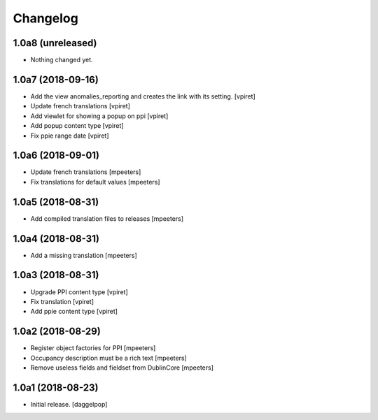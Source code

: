 Changelog
=========


1.0a8 (unreleased)
------------------

- Nothing changed yet.


1.0a7 (2018-09-16)
------------------

- Add the view anomalies_reporting and creates the link with its setting.
  [vpiret]

- Update french translations
  [vpiret]

- Add viewlet for showing a popup on ppi
  [vpiret]

- Add popup content type
  [vpiret]

- Fix ppie range date
  [vpiret]

1.0a6 (2018-09-01)
------------------

- Update french translations
  [mpeeters]

- Fix translations for default values
  [mpeeters]


1.0a5 (2018-08-31)
------------------

- Add compiled translation files to releases
  [mpeeters]


1.0a4 (2018-08-31)
------------------

- Add a missing translation
  [mpeeters]


1.0a3 (2018-08-31)
------------------

- Upgrade PPI content type
  [vpiret]

- Fix translation
  [vpiret]

- Add ppie content type
  [vpiret]


1.0a2 (2018-08-29)
------------------

- Register object factories for PPI
  [mpeeters]

- Occupancy description must be a rich text
  [mpeeters]

- Remove useless fields and fieldset from DublinCore
  [mpeeters]


1.0a1 (2018-08-23)
------------------

- Initial release.
  [daggelpop]

